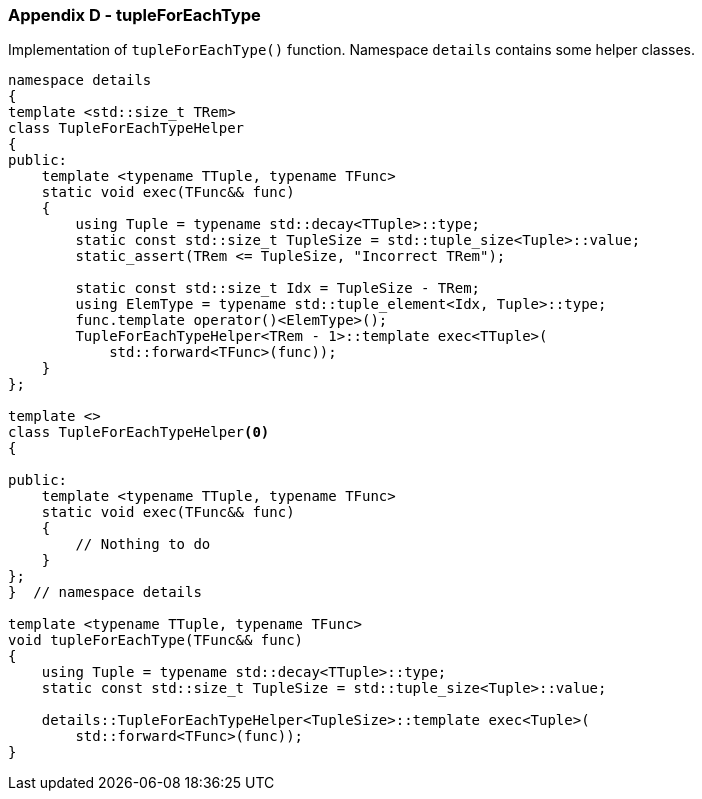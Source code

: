 [[appendix-d]]
=== Appendix D - tupleForEachType ===

Implementation of `tupleForEachType()` function. Namespace `details` contains some
helper classes.
[source, c++]
----
namespace details
{
template <std::size_t TRem>
class TupleForEachTypeHelper
{
public:
    template <typename TTuple, typename TFunc>
    static void exec(TFunc&& func)
    {
        using Tuple = typename std::decay<TTuple>::type;
        static const std::size_t TupleSize = std::tuple_size<Tuple>::value;
        static_assert(TRem <= TupleSize, "Incorrect TRem");

        static const std::size_t Idx = TupleSize - TRem;
        using ElemType = typename std::tuple_element<Idx, Tuple>::type;
        func.template operator()<ElemType>();
        TupleForEachTypeHelper<TRem - 1>::template exec<TTuple>(
            std::forward<TFunc>(func));
    }
};

template <>
class TupleForEachTypeHelper<0>
{

public:
    template <typename TTuple, typename TFunc>
    static void exec(TFunc&& func)
    {
        // Nothing to do
    }
};
}  // namespace details

template <typename TTuple, typename TFunc>
void tupleForEachType(TFunc&& func)
{
    using Tuple = typename std::decay<TTuple>::type;
    static const std::size_t TupleSize = std::tuple_size<Tuple>::value;

    details::TupleForEachTypeHelper<TupleSize>::template exec<Tuple>(
        std::forward<TFunc>(func));
}
----
